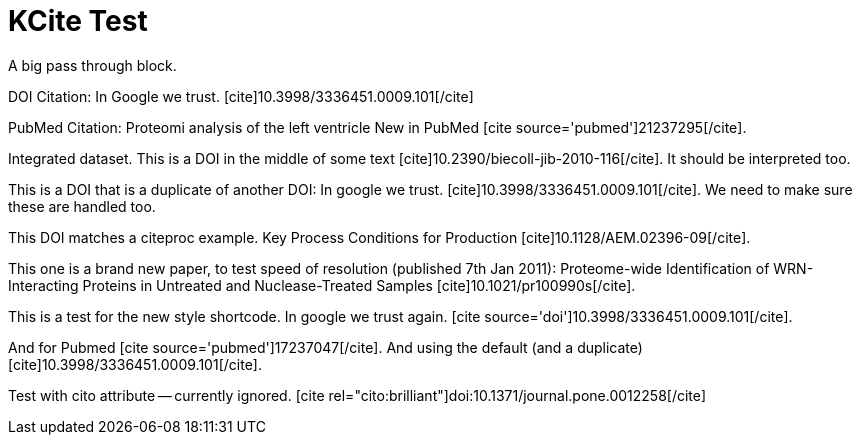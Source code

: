 KCite Test
==========
:blogpost-status: published
:blogpost-categories: kcite

A big pass through block.


DOI Citation: In Google we trust.
pass:[[cite\]10.3998/3336451.0009.101[/cite\]]

PubMed Citation: Proteomi analysis of the left ventricle
New in PubMed pass:[[cite source='pubmed'\]21237295[/cite\]].

Integrated dataset. 
This is a DOI in the middle of some text
pass:[[cite\]10.2390/biecoll-jib-2010-116[/cite\]]. It should be
interpreted too.


This is a DOI that is a duplicate of another DOI: In google we trust. 
pass:[[cite\]10.3998/3336451.0009.101[/cite\]]. We need to make sure these are
handled too.

This DOI matches a citeproc example. Key Process Conditions for Production
pass:[[cite\]10.1128/AEM.02396-09[/cite\]]. 

This one is a brand new paper, to test speed of resolution (published 7th Jan
2011): Proteome-wide Identification of WRN-Interacting Proteins in Untreated
and Nuclease-Treated Samples pass:[[cite\]10.1021/pr100990s[/cite\]].

This is a test for the new style shortcode. In google we trust again.
pass:[[cite source='doi'\]10.3998/3336451.0009.101[/cite\]]. 

And for Pubmed pass:[[cite source='pubmed'\]17237047[/cite\]]. And using the
default (and a duplicate) pass:[[cite\]10.3998/3336451.0009.101[/cite\]].

Test with cito attribute -- currently ignored.
pass:[[cite rel="cito:brilliant"\]doi:10.1371/journal.pone.0012258[/cite\]]

